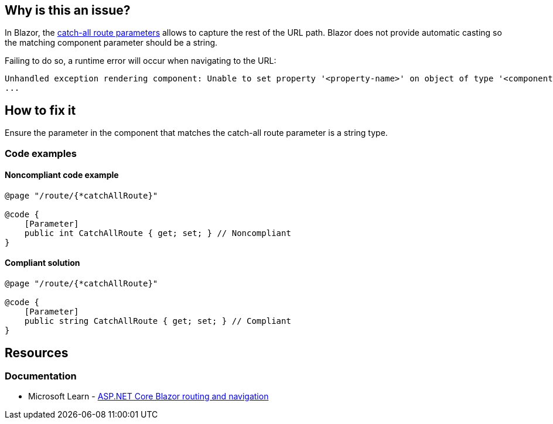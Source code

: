 == Why is this an issue?

In Blazor, the https://learn.microsoft.com/en-us/aspnet/core/blazor/fundamentals/routing#catch-all-route-parameters[catch-all route parameters] allows to capture the rest of the URL path. Blazor does not provide automatic casting so the matching component parameter should be a string.

Failing to do so, a runtime error will occur when navigating to the URL:

[source,text]
----
Unhandled exception rendering component: Unable to set property '<property-name>' on object of type '<component-type>'. The error was: Specified cast is not valid.
...
----

== How to fix it

Ensure the parameter in the component that matches the catch-all route parameter is a string type.

=== Code examples

==== Noncompliant code example

[source,csharp,diff-id=1,diff-type=noncompliant]
----
@page "/route/{*catchAllRoute}"

@code {
    [Parameter]
    public int CatchAllRoute { get; set; } // Noncompliant
}
----

==== Compliant solution

[source,csharp,diff-id=1,diff-type=compliant]
----
@page "/route/{*catchAllRoute}"

@code {
    [Parameter]
    public string CatchAllRoute { get; set; } // Compliant
}
----

== Resources
=== Documentation

* Microsoft Learn - https://learn.microsoft.com/en-us/aspnet/core/blazor/fundamentals/routing#catch-all-route-parameters[ASP.NET Core Blazor routing and navigation]
